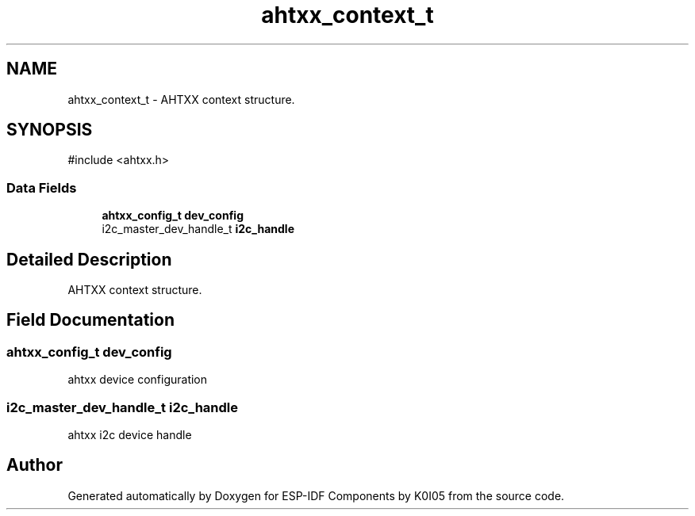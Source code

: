 .TH "ahtxx_context_t" 3 "ESP-IDF Components by K0I05" \" -*- nroff -*-
.ad l
.nh
.SH NAME
ahtxx_context_t \- AHTXX context structure\&.  

.SH SYNOPSIS
.br
.PP
.PP
\fR#include <ahtxx\&.h>\fP
.SS "Data Fields"

.in +1c
.ti -1c
.RI "\fBahtxx_config_t\fP \fBdev_config\fP"
.br
.ti -1c
.RI "i2c_master_dev_handle_t \fBi2c_handle\fP"
.br
.in -1c
.SH "Detailed Description"
.PP 
AHTXX context structure\&. 
.SH "Field Documentation"
.PP 
.SS "\fBahtxx_config_t\fP dev_config"
ahtxx device configuration 
.SS "i2c_master_dev_handle_t i2c_handle"
ahtxx i2c device handle 

.SH "Author"
.PP 
Generated automatically by Doxygen for ESP-IDF Components by K0I05 from the source code\&.
